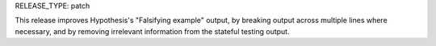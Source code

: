 RELEASE_TYPE: patch

This release improves Hypothesis's "Falsifying example" output, by breaking
output across multiple lines where necessary, and by removing irrelevant
information from the stateful testing output.
